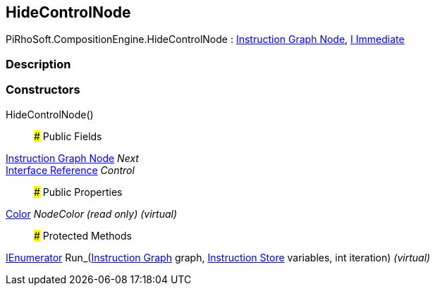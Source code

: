 [#reference/hide-control-node]

## HideControlNode

PiRhoSoft.CompositionEngine.HideControlNode : <<manual/instruction-graph-node,Instruction Graph Node>>, <<manual/i-immediate,I Immediate>>

### Description

### Constructors

HideControlNode()::

### Public Fields

<<manual/instruction-graph-node,Instruction Graph Node>> _Next_::

<<manual/interface-reference,Interface Reference>> _Control_::

### Public Properties

https://docs.unity3d.com/ScriptReference/Color.html[Color^] _NodeColor_ _(read only)_ _(virtual)_::

### Protected Methods

https://docs.microsoft.com/en-us/dotnet/api/System.Collections.IEnumerator[IEnumerator^] Run_(<<manual/instruction-graph,Instruction Graph>> graph, <<manual/instruction-store,Instruction Store>> variables, int iteration) _(virtual)_::